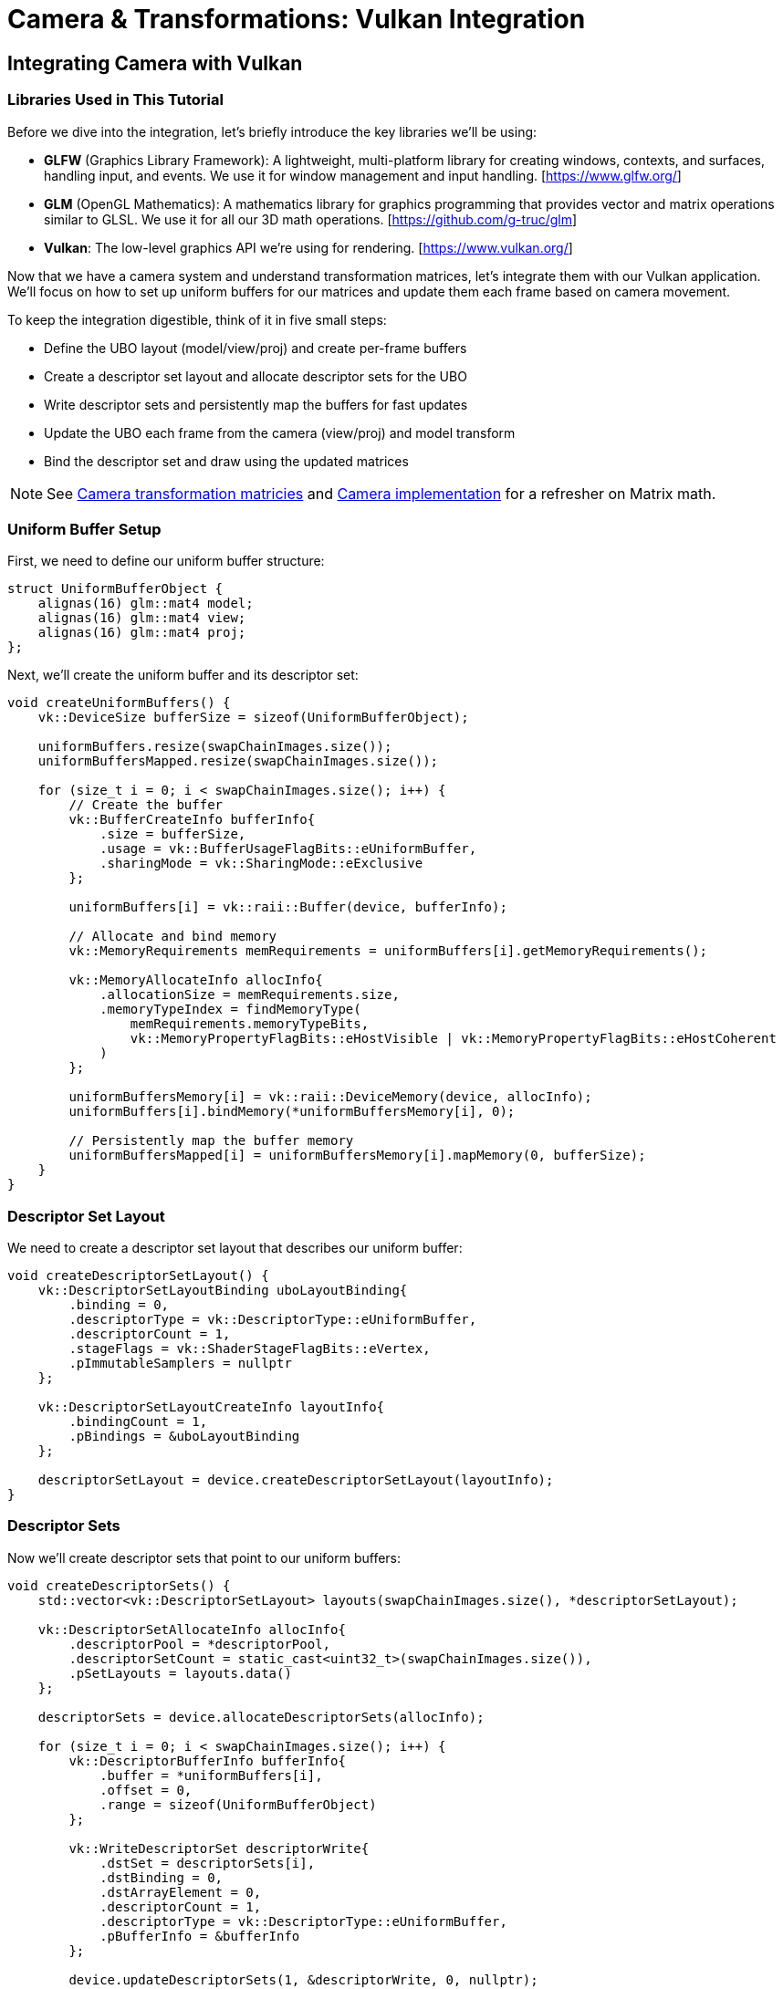:pp: {plus}{plus}

= Camera & Transformations: Vulkan Integration

== Integrating Camera with Vulkan

=== Libraries Used in This Tutorial

Before we dive into the integration, let's briefly introduce the key libraries we'll be using:

* *GLFW* (Graphics Library Framework): A lightweight, multi-platform library for creating windows, contexts, and surfaces, handling input, and events. We use it for window management and input handling. [https://www.glfw.org/]

* *GLM* (OpenGL Mathematics): A mathematics library for graphics programming that provides vector and matrix operations similar to GLSL. We use it for all our 3D math operations. [https://github.com/g-truc/glm]

* *Vulkan*: The low-level graphics API we're using for rendering. [https://www.vulkan.org/]

Now that we have a camera system and understand transformation matrices, let's integrate them with our Vulkan application. We'll focus on how to set up uniform buffers for our matrices and update them each frame based on camera movement.

To keep the integration digestible, think of it in five small steps:

* Define the UBO layout (model/view/proj) and create per-frame buffers
* Create a descriptor set layout and allocate descriptor sets for the UBO
* Write descriptor sets and persistently map the buffers for fast updates
* Update the UBO each frame from the camera (view/proj) and model transform
* Bind the descriptor set and draw using the updated matrices

[NOTE]
====
See link:04_transformation_matrices.adoc[Camera transformation matricies] and link:04_camera_implementation.adoc[Camera implementation] for a refresher on Matrix math.
====

=== Uniform Buffer Setup

First, we need to define our uniform buffer structure:

[source,cpp]
----
struct UniformBufferObject {
    alignas(16) glm::mat4 model;
    alignas(16) glm::mat4 view;
    alignas(16) glm::mat4 proj;
};
----

Next, we'll create the uniform buffer and its descriptor set:

[source,cpp]
----
void createUniformBuffers() {
    vk::DeviceSize bufferSize = sizeof(UniformBufferObject);

    uniformBuffers.resize(swapChainImages.size());
    uniformBuffersMapped.resize(swapChainImages.size());

    for (size_t i = 0; i < swapChainImages.size(); i++) {
        // Create the buffer
        vk::BufferCreateInfo bufferInfo{
            .size = bufferSize,
            .usage = vk::BufferUsageFlagBits::eUniformBuffer,
            .sharingMode = vk::SharingMode::eExclusive
        };

        uniformBuffers[i] = vk::raii::Buffer(device, bufferInfo);

        // Allocate and bind memory
        vk::MemoryRequirements memRequirements = uniformBuffers[i].getMemoryRequirements();

        vk::MemoryAllocateInfo allocInfo{
            .allocationSize = memRequirements.size,
            .memoryTypeIndex = findMemoryType(
                memRequirements.memoryTypeBits,
                vk::MemoryPropertyFlagBits::eHostVisible | vk::MemoryPropertyFlagBits::eHostCoherent
            )
        };

        uniformBuffersMemory[i] = vk::raii::DeviceMemory(device, allocInfo);
        uniformBuffers[i].bindMemory(*uniformBuffersMemory[i], 0);

        // Persistently map the buffer memory
        uniformBuffersMapped[i] = uniformBuffersMemory[i].mapMemory(0, bufferSize);
    }
}
----

=== Descriptor Set Layout

We need to create a descriptor set layout that describes our uniform buffer:

[source,cpp]
----
void createDescriptorSetLayout() {
    vk::DescriptorSetLayoutBinding uboLayoutBinding{
        .binding = 0,
        .descriptorType = vk::DescriptorType::eUniformBuffer,
        .descriptorCount = 1,
        .stageFlags = vk::ShaderStageFlagBits::eVertex,
        .pImmutableSamplers = nullptr
    };

    vk::DescriptorSetLayoutCreateInfo layoutInfo{
        .bindingCount = 1,
        .pBindings = &uboLayoutBinding
    };

    descriptorSetLayout = device.createDescriptorSetLayout(layoutInfo);
}
----

=== Descriptor Sets

Now we'll create descriptor sets that point to our uniform buffers:

[source,cpp]
----
void createDescriptorSets() {
    std::vector<vk::DescriptorSetLayout> layouts(swapChainImages.size(), *descriptorSetLayout);

    vk::DescriptorSetAllocateInfo allocInfo{
        .descriptorPool = *descriptorPool,
        .descriptorSetCount = static_cast<uint32_t>(swapChainImages.size()),
        .pSetLayouts = layouts.data()
    };

    descriptorSets = device.allocateDescriptorSets(allocInfo);

    for (size_t i = 0; i < swapChainImages.size(); i++) {
        vk::DescriptorBufferInfo bufferInfo{
            .buffer = *uniformBuffers[i],
            .offset = 0,
            .range = sizeof(UniformBufferObject)
        };

        vk::WriteDescriptorSet descriptorWrite{
            .dstSet = descriptorSets[i],
            .dstBinding = 0,
            .dstArrayElement = 0,
            .descriptorCount = 1,
            .descriptorType = vk::DescriptorType::eUniformBuffer,
            .pBufferInfo = &bufferInfo
        };

        device.updateDescriptorSets(1, &descriptorWrite, 0, nullptr);
    }
}
----

=== Updating Uniform Buffers

In our main loop, we'll update the uniform buffer with the latest camera data:

[source,cpp]
----
void updateUniformBuffer(uint32_t currentImage) {
    static auto startTime = std::chrono::high_resolution_clock::now();
    auto currentTime = std::chrono::high_resolution_clock::now();
    float time = std::chrono::duration<float, std::chrono::seconds::period>(currentTime - startTime).count();

    UniformBufferObject ubo{};

    // Model matrix: rotate the model around the Y axis
    ubo.model = glm::rotate(glm::mat4(1.0f), time * glm::radians(45.0f), glm::vec3(0.0f, 1.0f, 0.0f));

    // View matrix: get from our camera
    ubo.view = camera.getViewMatrix();

    // Projection matrix: get from our camera
    ubo.proj = camera.getProjectionMatrix(swapChainExtent.width / (float)swapChainExtent.height);

    // Vulkan's Y coordinate is inverted compared to OpenGL
    ubo.proj[1][1] *= -1;

    // Copy the data to the uniform buffer
    memcpy(uniformBuffersMapped[currentImage], &ubo, sizeof(ubo));
}
----

=== Handling Input for Camera Movement

We need to handle user input to control the camera:

[source,cpp]
----
void processInput() {
    // Calculate delta time
    static float lastFrame = 0.0f;
    float currentFrame = glfwGetTime();
    float deltaTime = currentFrame - lastFrame;
    lastFrame = currentFrame;

    // Process keyboard input for camera movement
    if (glfwGetKey(window, GLFW_KEY_W) == GLFW_PRESS)
        camera.processKeyboard(CameraMovement::FORWARD, deltaTime);
    if (glfwGetKey(window, GLFW_KEY_S) == GLFW_PRESS)
        camera.processKeyboard(CameraMovement::BACKWARD, deltaTime);
    if (glfwGetKey(window, GLFW_KEY_A) == GLFW_PRESS)
        camera.processKeyboard(CameraMovement::LEFT, deltaTime);
    if (glfwGetKey(window, GLFW_KEY_D) == GLFW_PRESS)
        camera.processKeyboard(CameraMovement::RIGHT, deltaTime);
    if (glfwGetKey(window, GLFW_KEY_SPACE) == GLFW_PRESS)
        camera.processKeyboard(CameraMovement::UP, deltaTime);
    if (glfwGetKey(window, GLFW_KEY_LEFT_CONTROL) == GLFW_PRESS)
        camera.processKeyboard(CameraMovement::DOWN, deltaTime);
}
----

=== Mouse Callback for Camera Rotation

We'll also need to handle mouse movement for camera rotation:

[source,cpp]
----
// Global variables for mouse handling
float lastX = 0.0f, lastY = 0.0f;
bool firstMouse = true;

void mouseCallback(GLFWwindow* window, double xpos, double ypos) {
    if (firstMouse) {
        lastX = xpos;
        lastY = ypos;
        firstMouse = false;
    }

    float xoffset = xpos - lastX;
    float yoffset = lastY - ypos; // Reversed: y ranges bottom to top

    lastX = xpos;
    lastY = ypos;

    camera.processMouseMovement(xoffset, yoffset);
}

void scrollCallback(GLFWwindow* window, double xoffset, double yoffset) {
    camera.processMouseScroll(yoffset);
}
----

=== Setting Up Input Callbacks

In our initialization code, we need to set up the input callbacks:

[source,cpp]
----
void initWindow() {
    // ... existing GLFW initialization code ...

    // Set up input callbacks
    glfwSetCursorPosCallback(window, mouseCallback);
    glfwSetScrollCallback(window, scrollCallback);

    // Capture the cursor for camera control
    glfwSetInputMode(window, GLFW_CURSOR, GLFW_CURSOR_DISABLED);
}
----

=== Main Loop Integration

Finally, we integrate everything in our main loop:

[source,cpp]
----
void mainLoop() {
    while (!glfwWindowShouldClose(window)) {
        glfwPollEvents();
        processInput();

        // Update uniform buffer with latest camera data
        updateUniformBuffer(currentFrame);

        // Draw frame
        drawFrame();
    }
}
----

With these components in place, we now have a fully functional camera system integrated with our Vulkan application. Users can navigate the 3D scene using keyboard and mouse controls, and the view will update accordingly.

In the next section, we'll wrap up with a conclusion and discuss potential improvements to our camera system.

link:06_conclusion.adoc[Next: Conclusion]
